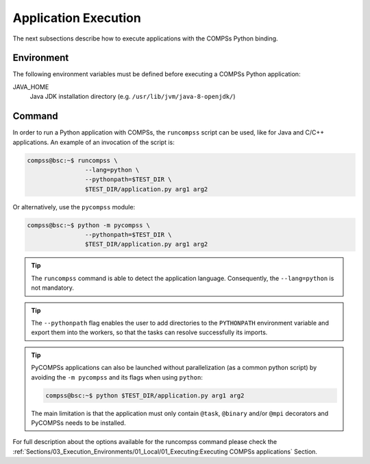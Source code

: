 Application Execution
---------------------

The next subsections describe how to execute applications with the
COMPSs Python binding.

Environment
~~~~~~~~~~~

The following environment variables must be defined before executing a
COMPSs Python application:

JAVA_HOME
    Java JDK installation directory (e.g. ``/usr/lib/jvm/java-8-openjdk/``)

Command
~~~~~~~

In order to run a Python application with COMPSs, the ``runcompss`` script
can be used, like for Java and C/C++ applications. An example of an
invocation of the script is:

.. code-block:: console

    compss@bsc:~$ runcompss \
                    --lang=python \
                    --pythonpath=$TEST_DIR \
                    $TEST_DIR/application.py arg1 arg2

Or alternatively, use the ``pycompss`` module:

.. code-block:: console

    compss@bsc:~$ python -m pycompss \
                    --pythonpath=$TEST_DIR \
                    $TEST_DIR/application.py arg1 arg2

.. TIP::

    The ``runcompss`` command is able to detect the application language.
    Consequently, the ``--lang=python`` is not mandatory.

.. TIP::

    The ``--pythonpath`` flag enables the user to add directories to the
    ``PYTHONPATH`` environment variable and export them into the workers, so
    that the tasks can resolve successfully its imports.

.. TIP::

    PyCOMPSs applications can also be launched without parallelization
    (as a common python script) by avoiding the ``-m pycompss`` and its flags
    when using ``python``:

    .. code-block:: console

        compss@bsc:~$ python $TEST_DIR/application.py arg1 arg2

    The main limitation is that the application must only contain ``@task``,
    ``@binary`` and/or ``@mpi`` decorators and PyCOMPSs needs to be installed.



For full description about the options available for the runcompss
command please check the :ref:`Sections/03_Execution_Environments/01_Local/01_Executing:Executing COMPSs applications` Section.
